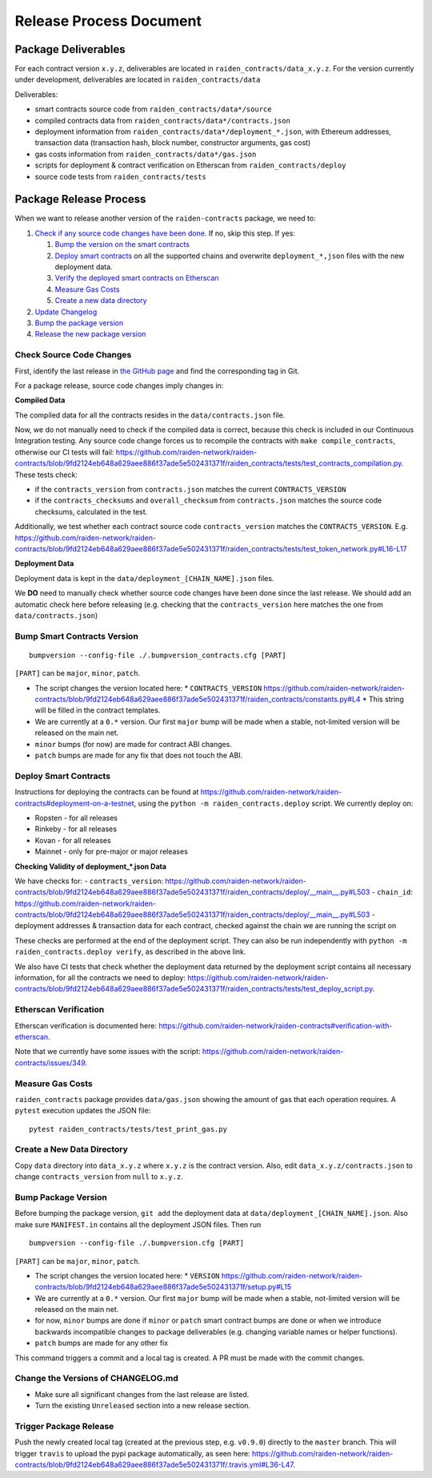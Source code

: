 Release Process Document
========================

Package Deliverables
^^^^^^^^^^^^^^^^^^^^

For each contract version ``x.y.z``, deliverables are located in ``raiden_contracts/data_x.y.z``.  For the version currently under development, deliverables are located in ``raiden_contracts/data``

Deliverables:

- smart contracts source code from ``raiden_contracts/data*/source``
- compiled contracts data from ``raiden_contracts/data*/contracts.json``
- deployment information from ``raiden_contracts/data*/deployment_*.json``, with Ethereum addresses, transaction data (transaction hash, block number, constructor arguments, gas cost)
- gas costs information from ``raiden_contracts/data*/gas.json``
- scripts for deployment & contract verification on Etherscan from ``raiden_contracts/deploy``
- source code tests from ``raiden_contracts/tests``

Package Release Process
^^^^^^^^^^^^^^^^^^^^^^^

When we want to release another version of the ``raiden-contracts`` package, we need to:


#. `Check if any source code changes have been done <check-source-changes>`_. If no, skip this step. If yes:

   #. `Bump the version on the smart contracts <bump-contracts>`_
   #. `Deploy smart contracts <_deploy-contracts>`_ on all the supported chains and overwrite ``deployment_*,json`` files with the new deployment data.
   #. `Verify the deployed smart contracts on Etherscan <verify-contracts>`_
   #. `Measure Gas Costs <measure-gas>`_
   #. `Create a new data directory <create-new-dir>`_

#. `Update Changelog <change-changelog>`_
#. `Bump the package version <bump-package>`_
#. `Release the new package version <_release-package>`_

.. _check-source-changes:

Check Source Code Changes
-------------------------

First, identify the last release in `the GitHub page <https://github.com/raiden-network/raiden-contracts/releases>`__ and find the corresponding tag in Git.

For a package release, source code changes imply changes in:

**Compiled Data**

The compiled data for all the contracts resides in the ``data/contracts.json`` file.

Now, we do not manually need to check if the compiled data is correct, because this check is included in our Continuous Integration testing. Any source code change forces us to recompile the contracts with ``make compile_contracts``, otherwise our CI tests will fail: https://github.com/raiden-network/raiden-contracts/blob/9fd2124eb648a629aee886f37ade5e502431371f/raiden_contracts/tests/test_contracts_compilation.py. These tests check:

* if the ``contracts_version`` from ``contracts.json`` matches the current ``CONTRACTS_VERSION``
* if the ``contracts_checksums`` and ``overall_checksum`` from ``contracts.json`` matches the source code checksums, calculated in the test.

Additionally, we test whether each contract source code ``contracts_version`` matches the ``CONTRACTS_VERSION``. E.g. https://github.com/raiden-network/raiden-contracts/blob/9fd2124eb648a629aee886f37ade5e502431371f/raiden_contracts/tests/test_token_network.py#L16-L17


**Deployment Data**

Deployment data is kept in the ``data/deployment_[CHAIN_NAME].json`` files.

We **DO** need to manually check whether source code changes have been done since the last release. We should add an automatic check here before releasing (e.g. checking that the ``contracts_version`` here matches the one from ``data/contracts.json``)


.. _bump-contracts:

Bump Smart Contracts Version
----------------------------

::

    bumpversion --config-file ./.bumpversion_contracts.cfg [PART]

``[PART]`` can be ``major``, ``minor``, ``patch``.

* The script changes the version located here:
  * ``CONTRACTS_VERSION`` https://github.com/raiden-network/raiden-contracts/blob/9fd2124eb648a629aee886f37ade5e502431371f/raiden_contracts/constants.py#L4
  * This string will be filled in the contract templates.
* We are currently at a ``0.*`` version. Our first ``major`` bump will be made when a stable, not-limited version will be released on the main net.
* ``minor`` bumps (for now) are made for contract ABI changes.
* ``patch`` bumps are made for any fix that does not touch the ABI.

.. _deploy-contracts:

Deploy Smart Contracts
----------------------

Instructions for deploying the contracts can be found at https://github.com/raiden-network/raiden-contracts#deployment-on-a-testnet, using the ``python -m raiden_contracts.deploy`` script.
We currently deploy on:

* Ropsten - for all releases
* Rinkeby - for all releases
* Kovan - for all releases
* Mainnet - only for pre-major or major releases


**Checking Validity of deployment_*.json Data**

We have checks for:
- ``contracts_version``: https://github.com/raiden-network/raiden-contracts/blob/9fd2124eb648a629aee886f37ade5e502431371f/raiden_contracts/deploy/__main__.py#L503
- ``chain_id``: https://github.com/raiden-network/raiden-contracts/blob/9fd2124eb648a629aee886f37ade5e502431371f/raiden_contracts/deploy/__main__.py#L503
- deployment addresses & transaction data for each contract, checked against the chain we are running the script on

These checks are performed at the end of the deployment script. They can also be run independently with ``python -m raiden_contracts.deploy verify``, as described in the above link.

We also have CI tests that check whether the deployment data returned by the deployment script contains all necessary information, for all the contracts we need to deploy: https://github.com/raiden-network/raiden-contracts/blob/9fd2124eb648a629aee886f37ade5e502431371f/raiden_contracts/tests/test_deploy_script.py.

.. _verify-contracts:

Etherscan Verification
----------------------

Etherscan verification is documented here: https://github.com/raiden-network/raiden-contracts#verification-with-etherscan.

Note that we currently have some issues with the script: https://github.com/raiden-network/raiden-contracts/issues/349.


.. _measure-gas:

Measure Gas Costs
-----------------

``raiden_contracts`` package provides ``data/gas.json`` showing the amount of gas that each operation requires. A ``pytest`` execution updates the JSON file:

::

    pytest raiden_contracts/tests/test_print_gas.py

.. _create-new-dir

Create a New Data Directory
---------------------------

Copy ``data`` directory into ``data_x.y.z`` where ``x.y.z`` is the contract version.  Also, edit ``data_x.y.z/contracts.json`` to change ``contracts_version`` from ``null`` to ``x.y.z``.

.. _bump-package:

Bump Package Version
--------------------

Before bumping the package version, ``git add`` the deployment data at ``data/deployment_[CHAIN_NAME].json``. Also make sure ``MANIFEST.in`` contains all the deployment JSON files.  Then run

::

    bumpversion --config-file ./.bumpversion.cfg [PART]

``[PART]`` can be ``major``, ``minor``, ``patch``.

* The script changes the version located here:
  * ``VERSION`` https://github.com/raiden-network/raiden-contracts/blob/9fd2124eb648a629aee886f37ade5e502431371f/setup.py#L15
* We are currently at a ``0.*`` version. Our first ``major`` bump will be made when a stable, not-limited version will be released on the main net.
* for now, ``minor`` bumps are done if ``minor`` or ``patch`` smart contract bumps are done or when we introduce backwards incompatible changes to package deliverables (e.g. changing variable names or helper functions).
* ``patch`` bumps are made for any other fix

This command triggers a commit and a local tag is created. A PR must be made with the commit changes.

.. _change-changelog:

Change the Versions of CHANGELOG.md
-----------------------------------

* Make sure all significant changes from the last release are listed.
* Turn the existing ``Unreleased`` section into a new release section.

.. _release-package:

Trigger Package Release
-----------------------

Push the newly created local tag (created at the previous step, e.g. ``v0.9.0``) directly to the ``master`` branch. This will trigger ``travis`` to upload the pypi package automatically, as seen here: https://github.com/raiden-network/raiden-contracts/blob/9fd2124eb648a629aee886f37ade5e502431371f/.travis.yml#L36-L47.
